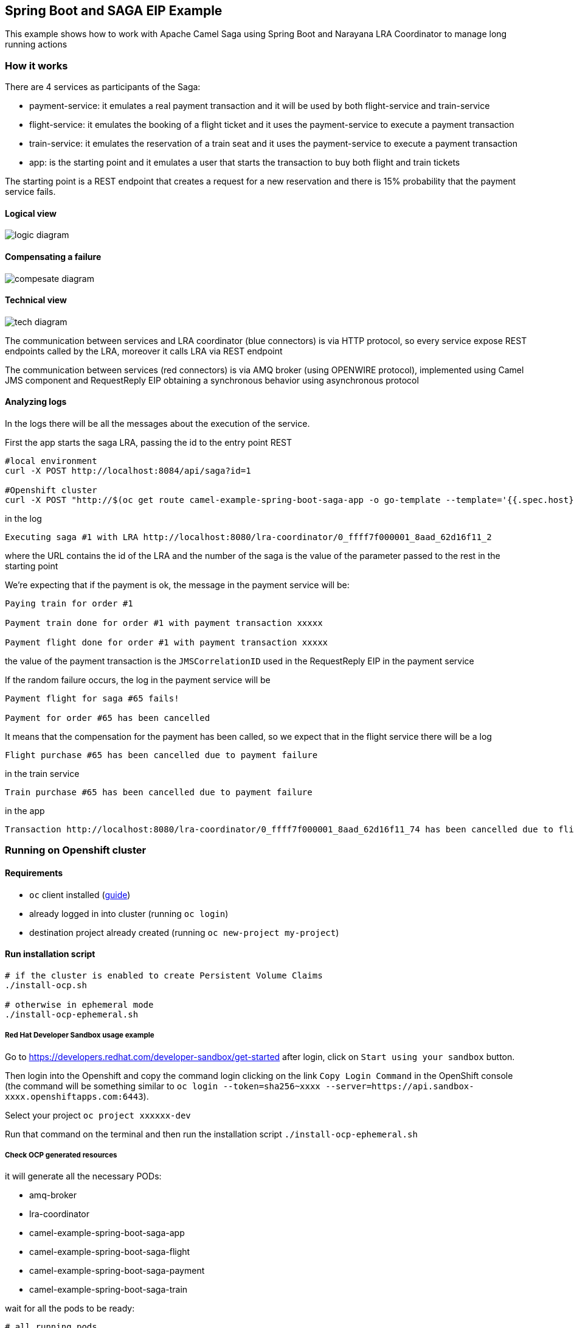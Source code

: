 == Spring Boot and SAGA EIP Example

This example shows how to work with Apache Camel Saga using Spring Boot and Narayana LRA Coordinator to manage long running actions

=== How it works

There are 4 services as participants of the Saga:

- payment-service: it emulates a real payment transaction and it will be used by both flight-service and train-service
- flight-service: it emulates the booking of a flight ticket and it uses the payment-service to execute a payment transaction
- train-service: it emulates the reservation of a train seat and it uses the payment-service to execute a payment transaction
- app: is the starting point and it emulates a user that starts the transaction to buy both flight and train tickets

The starting point is a REST endpoint that creates a request for a new reservation
and there is 15% probability that the payment service fails.

==== Logical view

image::doc-resources/logic-diagram.png[]

==== Compensating a failure

image::doc-resources/compesate-diagram.png[]

==== Technical view

image::doc-resources/tech-diagram.png[]

The communication between services and LRA coordinator (blue connectors) is via HTTP protocol,
so every service expose REST endpoints called by the LRA, moreover it calls LRA via REST endpoint

The communication between services (red connectors) is via AMQ broker (using OPENWIRE protocol),
implemented using Camel JMS component and RequestReply EIP
obtaining a synchronous behavior using asynchronous protocol

==== Analyzing logs

In the logs there will be all the messages about the execution of the service.

First the app starts the saga LRA, passing the id to the entry point REST

[source,shell]
----
#local environment
curl -X POST http://localhost:8084/api/saga?id=1

#Openshift cluster
curl -X POST "http://$(oc get route camel-example-spring-boot-saga-app -o go-template --template='{{.spec.host}}')/api/saga?id=1"
----

in the log

[source]
----
Executing saga #1 with LRA http://localhost:8080/lra-coordinator/0_ffff7f000001_8aad_62d16f11_2
----

where the URL contains the id of the LRA and the number of the saga is the value of the parameter passed to the rest in the starting point

We're expecting that if the payment is ok, the message in the payment service will be:

[source]
----
Paying train for order #1

Payment train done for order #1 with payment transaction xxxxx

Payment flight done for order #1 with payment transaction xxxxx
----

the value of the payment transaction is the `JMSCorrelationID` used in the RequestReply EIP in the payment service

If the random failure occurs, the log in the payment service will be

[source]
----
Payment flight for saga #65 fails!

Payment for order #65 has been cancelled
----

It means that the compensation for the payment has been called, so we expect that in the flight service there will be a log

[source]
----
Flight purchase #65 has been cancelled due to payment failure
----

in the train service

[source]
----
Train purchase #65 has been cancelled due to payment failure
----

in the app

[source]
----
Transaction http://localhost:8080/lra-coordinator/0_ffff7f000001_8aad_62d16f11_74 has been cancelled due to flight or train failure
----


=== Running on Openshift cluster

==== Requirements

 - `oc` client installed (https://docs.openshift.com/container-platform/latest/cli_reference/openshift_cli/getting-started-cli.html[guide])
 - already logged in into cluster (running `oc login`)
 - destination project already created (running `oc new-project my-project`)

==== Run installation script

[source,shell]
----
# if the cluster is enabled to create Persistent Volume Claims
./install-ocp.sh

# otherwise in ephemeral mode
./install-ocp-ephemeral.sh
----

===== Red Hat Developer Sandbox usage example

Go to https://developers.redhat.com/developer-sandbox/get-started after login, click on `Start using your sandbox` button.

Then login into the Openshift and copy the command login clicking on the link `Copy Login Command` in the OpenShift console (the command will be something similar to `oc login --token=sha256~xxxx --server=https://api.sandbox-xxxx.openshiftapps.com:6443`).

Select your project `oc project xxxxxx-dev`

Run that command on the terminal and then run the installation script `./install-ocp-ephemeral.sh`

===== Check OCP generated resources

it will generate all the necessary PODs:

 - amq-broker
 - lra-coordinator
 - camel-example-spring-boot-saga-app
 - camel-example-spring-boot-saga-flight
 - camel-example-spring-boot-saga-payment
 - camel-example-spring-boot-saga-train

wait for all the pods to be ready:

[source,shell]
----
# all running pods
oc get pods -l csbexample=saga

# only services
oc get pods -l csbexample=saga -l provider=jkube
----

tail logs of the application:

[source,shell]
----
oc logs -f deploymentconfig/camel-example-spring-boot-saga-payment
----

=== Running on local environment

==== Requirements

- `docker-compose` installed (https://docs.docker.com/compose/install/[guide])

==== Run script to execute services locally

[source,shell]
----
./run-local.sh
----

It will generate all the necessary Docker containers and java processes, logs are stored in the `.log` files, and process id in the `.pid` files

==== Run script to stop services locally

[source,shell]
----
./stop-local.sh
----

This command will kill the running processes, remove the PID files and stop the containers; the log files will be left

=== Additional info

https://github.com/nicolaferraro/camel-saga-quickstart[Based on quickstart]

https://camel.apache.org/components/latest/eips/saga-eip.html[Camel Saga EIP]

https://www.narayana.io/lra/index.html[Narayana LRA project]

https://download.eclipse.org/microprofile/microprofile-lra-1.0/microprofile-lra-spec-1.0.html[Microprofile LRA specification]

https://camel.apache.org/components/latest/jms-component.html[Camel JMS component]

https://camel.apache.org/components/latest/eips/requestReply-eip.html[Camel RequestReply EIP]

=== Using Camel components

Apache Camel provides 200+ components which you can use to integrate and route messages between many systems
and data formats. To use any of these Camel components, add the component as a dependency to your project.

=== Help and contributions

If you hit any problem using Camel or have some feedback, then please
https://camel.apache.org/support.html[let us know].

We also love contributors, so
https://camel.apache.org/contributing.html[get involved] :-)

The Camel riders!
